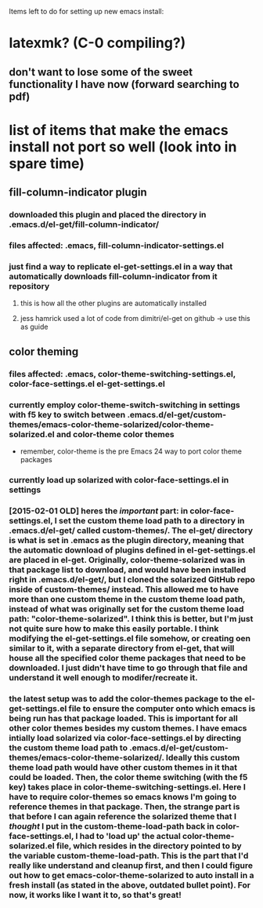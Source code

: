 Items left to do for setting up new emacs install:

* latexmk? (C-0 compiling?)
** don't want to lose some of the sweet functionality I have now (forward searching to pdf)
* list of items that make the emacs install not port so well (look into in spare time)
** fill-column-indicator plugin
*** downloaded this plugin and placed the directory in .emacs.d/el-get/fill-column-indicator/
*** files affected: .emacs, fill-column-indicator-settings.el
*** just find a way to replicate el-get-settings.el in a way that automatically downloads fill-column-indicator from it repository
**** this is how all the other plugins are automatically installed
**** jess hamrick used a lot of code from dimitri/el-get on github -> use this as guide
** color theming
*** files affected: .emacs, color-theme-switching-settings.el, color-face-settings.el el-get-settings.el
*** currently employ color-theme-switch-switching in settings with f5 key to switch between .emacs.d/el-get/custom-themes/emacs-color-theme-solarized/color-theme-solarized.el and color-theme color themes
- remember, color-theme is the pre Emacs 24 way to port color theme packages
*** currently load up solarized with color-face-settings.el in settings
*** [2015-02-01 OLD] heres the /important/ part: in color-face-settings.el, I set the custom theme load path to a directory in .emacs.d/el-get/ called custom-themes/. The el-get/ directory is what is set in .emacs as the plugin directory, meaning that the automatic download of plugins defined in el-get-settings.el are placed in el-get. Originally, color-theme-solarized was in that package list to download, and would have been installed right in .emacs.d/el-get/, but I cloned the solarized GitHub repo inside of custom-themes/ instead. This allowed me to have more than one custom theme in the custom theme load path, instead of what was originally set for the custom theme load path: "color-theme-solarized". I think this is better, but I'm just not quite sure how to make this easily portable. I think modifying the el-get-settings.el file somehow, or creating oen similar to it, with a separate directory from el-get, that will house all the specified color theme packages that need to be downloaded. I just didn't have time to go through that file and understand it well enough to modifer/recreate it.
*** the latest setup was to add the color-themes package to the el-get-settings.el file to ensure the computer onto which emacs is being run has that package loaded. This is important for all other color themes besides my custom themes. I have emacs intially load solarized via color-face-settings.el by directing the custom theme load path to .emacs.d/el-get/custom-themes/emacs-color-theme-solarized/. Ideally this custom theme load path would have other custom themes in it that could be loaded. Then, the color theme switching (with the f5 key) takes place in color-theme-switching-settings.el. Here I have to require color-themes so emacs knows I'm going to reference themes in that package. Then, the strange part is that before I can again reference the solarized theme that I /thought/ I put in the custom-theme-load-path back in color-face-settings.el, I had to 'load up' the actual color-theme-solarized.el file, which resides in the directory pointed to by the variable custom-theme-load-path. This is the part that I'd really like understand and cleanup first, and then I could figure out how to get emacs-color-theme-solarized to auto install in a fresh install (as stated in the above, outdated bullet point). For now, it works like I want it to, so that's great!
